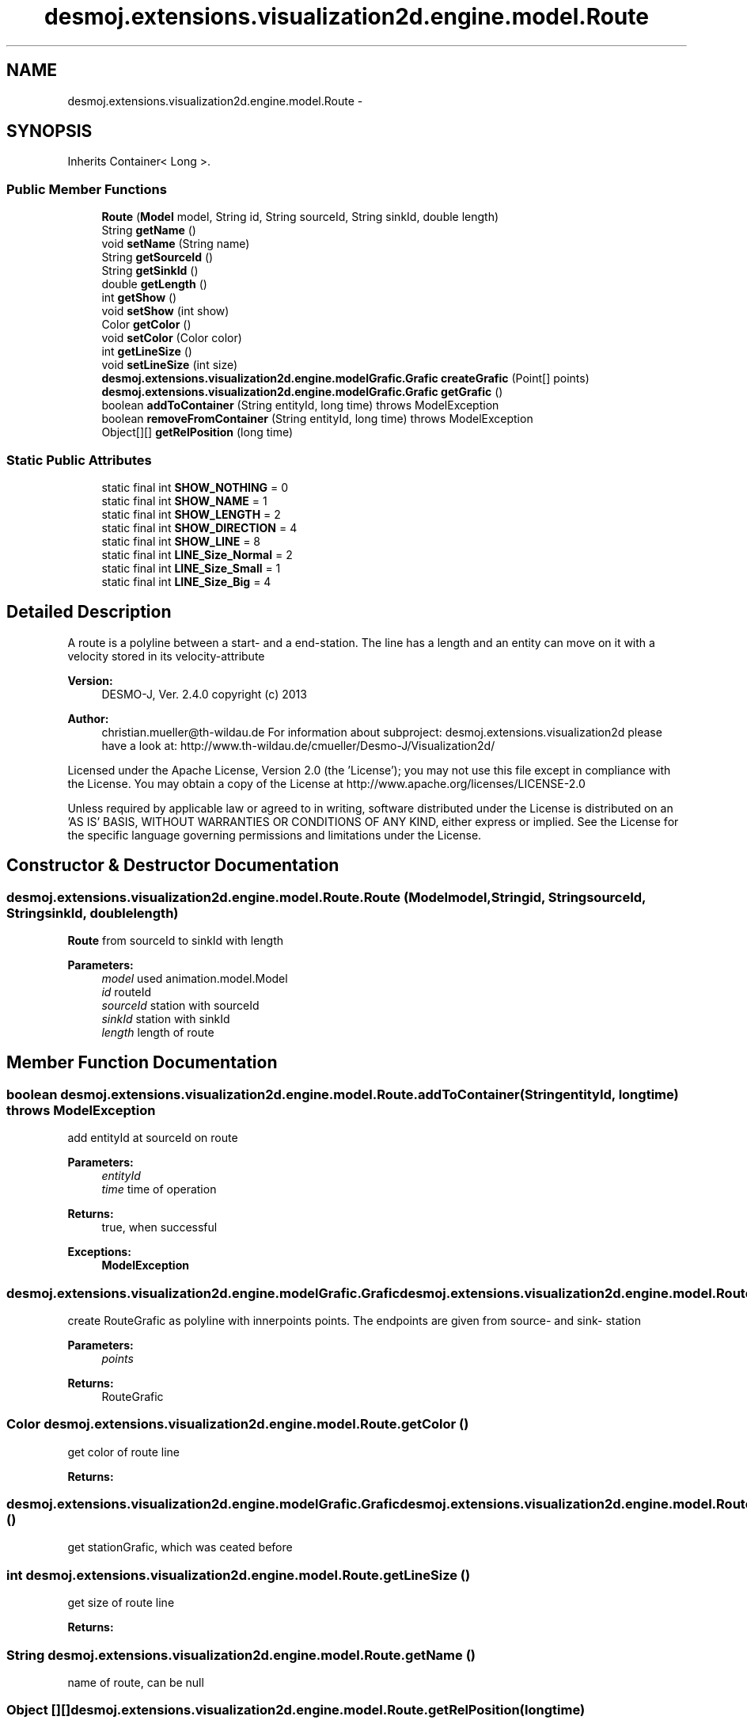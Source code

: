 .TH "desmoj.extensions.visualization2d.engine.model.Route" 3 "Wed Dec 4 2013" "Version 1.0" "Desmo-J" \" -*- nroff -*-
.ad l
.nh
.SH NAME
desmoj.extensions.visualization2d.engine.model.Route \- 
.SH SYNOPSIS
.br
.PP
.PP
Inherits Container< Long >\&.
.SS "Public Member Functions"

.in +1c
.ti -1c
.RI "\fBRoute\fP (\fBModel\fP model, String id, String sourceId, String sinkId, double length)"
.br
.ti -1c
.RI "String \fBgetName\fP ()"
.br
.ti -1c
.RI "void \fBsetName\fP (String name)"
.br
.ti -1c
.RI "String \fBgetSourceId\fP ()"
.br
.ti -1c
.RI "String \fBgetSinkId\fP ()"
.br
.ti -1c
.RI "double \fBgetLength\fP ()"
.br
.ti -1c
.RI "int \fBgetShow\fP ()"
.br
.ti -1c
.RI "void \fBsetShow\fP (int show)"
.br
.ti -1c
.RI "Color \fBgetColor\fP ()"
.br
.ti -1c
.RI "void \fBsetColor\fP (Color color)"
.br
.ti -1c
.RI "int \fBgetLineSize\fP ()"
.br
.ti -1c
.RI "void \fBsetLineSize\fP (int size)"
.br
.ti -1c
.RI "\fBdesmoj\&.extensions\&.visualization2d\&.engine\&.modelGrafic\&.Grafic\fP \fBcreateGrafic\fP (Point[] points)"
.br
.ti -1c
.RI "\fBdesmoj\&.extensions\&.visualization2d\&.engine\&.modelGrafic\&.Grafic\fP \fBgetGrafic\fP ()"
.br
.ti -1c
.RI "boolean \fBaddToContainer\fP (String entityId, long time)  throws ModelException"
.br
.ti -1c
.RI "boolean \fBremoveFromContainer\fP (String entityId, long time)  throws ModelException"
.br
.ti -1c
.RI "Object[][] \fBgetRelPosition\fP (long time)"
.br
.in -1c
.SS "Static Public Attributes"

.in +1c
.ti -1c
.RI "static final int \fBSHOW_NOTHING\fP = 0"
.br
.ti -1c
.RI "static final int \fBSHOW_NAME\fP = 1"
.br
.ti -1c
.RI "static final int \fBSHOW_LENGTH\fP = 2"
.br
.ti -1c
.RI "static final int \fBSHOW_DIRECTION\fP = 4"
.br
.ti -1c
.RI "static final int \fBSHOW_LINE\fP = 8"
.br
.ti -1c
.RI "static final int \fBLINE_Size_Normal\fP = 2"
.br
.ti -1c
.RI "static final int \fBLINE_Size_Small\fP = 1"
.br
.ti -1c
.RI "static final int \fBLINE_Size_Big\fP = 4"
.br
.in -1c
.SH "Detailed Description"
.PP 
A route is a polyline between a start- and a end-station\&. The line has a length and an entity can move on it with a velocity stored in its velocity-attribute
.PP
\fBVersion:\fP
.RS 4
DESMO-J, Ver\&. 2\&.4\&.0 copyright (c) 2013 
.RE
.PP
\fBAuthor:\fP
.RS 4
christian.mueller@th-wildau.de For information about subproject: desmoj\&.extensions\&.visualization2d please have a look at: http://www.th-wildau.de/cmueller/Desmo-J/Visualization2d/
.RE
.PP
Licensed under the Apache License, Version 2\&.0 (the 'License'); you may not use this file except in compliance with the License\&. You may obtain a copy of the License at http://www.apache.org/licenses/LICENSE-2.0
.PP
Unless required by applicable law or agreed to in writing, software distributed under the License is distributed on an 'AS IS' BASIS, WITHOUT WARRANTIES OR CONDITIONS OF ANY KIND, either express or implied\&. See the License for the specific language governing permissions and limitations under the License\&. 
.SH "Constructor & Destructor Documentation"
.PP 
.SS "desmoj\&.extensions\&.visualization2d\&.engine\&.model\&.Route\&.Route (\fBModel\fPmodel, Stringid, StringsourceId, StringsinkId, doublelength)"
\fBRoute\fP from sourceId to sinkId with length 
.PP
\fBParameters:\fP
.RS 4
\fImodel\fP used animation\&.model\&.Model 
.br
\fIid\fP routeId 
.br
\fIsourceId\fP station with sourceId 
.br
\fIsinkId\fP station with sinkId 
.br
\fIlength\fP length of route 
.RE
.PP

.SH "Member Function Documentation"
.PP 
.SS "boolean desmoj\&.extensions\&.visualization2d\&.engine\&.model\&.Route\&.addToContainer (StringentityId, longtime) throws \fBModelException\fP"
add entityId at sourceId on route 
.PP
\fBParameters:\fP
.RS 4
\fIentityId\fP 
.br
\fItime\fP time of operation 
.RE
.PP
\fBReturns:\fP
.RS 4
true, when successful 
.RE
.PP
\fBExceptions:\fP
.RS 4
\fI\fBModelException\fP\fP 
.RE
.PP

.SS "\fBdesmoj\&.extensions\&.visualization2d\&.engine\&.modelGrafic\&.Grafic\fP desmoj\&.extensions\&.visualization2d\&.engine\&.model\&.Route\&.createGrafic (Point[]points)"
create RouteGrafic as polyline with innerpoints points\&. The endpoints are given from source- and sink- station 
.PP
\fBParameters:\fP
.RS 4
\fIpoints\fP 
.RE
.PP
\fBReturns:\fP
.RS 4
RouteGrafic 
.RE
.PP

.SS "Color desmoj\&.extensions\&.visualization2d\&.engine\&.model\&.Route\&.getColor ()"
get color of route line 
.PP
\fBReturns:\fP
.RS 4

.RE
.PP

.SS "\fBdesmoj\&.extensions\&.visualization2d\&.engine\&.modelGrafic\&.Grafic\fP desmoj\&.extensions\&.visualization2d\&.engine\&.model\&.Route\&.getGrafic ()"
get stationGrafic, which was ceated before 
.SS "int desmoj\&.extensions\&.visualization2d\&.engine\&.model\&.Route\&.getLineSize ()"
get size of route line 
.PP
\fBReturns:\fP
.RS 4

.RE
.PP

.SS "String desmoj\&.extensions\&.visualization2d\&.engine\&.model\&.Route\&.getName ()"
name of route, can be null 
.SS "Object [][] desmoj\&.extensions\&.visualization2d\&.engine\&.model\&.Route\&.getRelPosition (longtime)"
Compute the relative position of every entity in this route (container)\&. This is a value between 0 (start of route) and 1 (end of route)\&. 
.PP
\fBParameters:\fP
.RS 4
\fItime\fP actual simulation time 
.RE
.PP
\fBReturns:\fP
.RS 4
\fBgetRelPosition(long time)\fP[i][0]: key of i\&.th entity in route (String)\&. \fBgetRelPosition(long time)\fP[i][1]: relative Position of i\&.th entity in route (Double)\&. 
.RE
.PP

.SS "int desmoj\&.extensions\&.visualization2d\&.engine\&.model\&.Route\&.getShow ()"
Show is the sum of Route\&.SHOW_ Flags 
.PP
\fBReturns:\fP
.RS 4

.RE
.PP

.SS "boolean desmoj\&.extensions\&.visualization2d\&.engine\&.model\&.Route\&.removeFromContainer (StringentityId, longtime) throws \fBModelException\fP"
remove entityId from route entityId time time of operation 
.SS "void desmoj\&.extensions\&.visualization2d\&.engine\&.model\&.Route\&.setColor (Colorcolor)"
set color of route line and description 
.PP
\fBParameters:\fP
.RS 4
\fIcolor\fP 
.RE
.PP

.SS "void desmoj\&.extensions\&.visualization2d\&.engine\&.model\&.Route\&.setLineSize (intsize)"
set the line size, for values look at Route\&.LINE_Size flags 
.PP
\fBParameters:\fP
.RS 4
\fIsize\fP 
.RE
.PP

.SS "void desmoj\&.extensions\&.visualization2d\&.engine\&.model\&.Route\&.setShow (intshow)"
Show is the sum of Route\&.SHOW_ Flags 
.PP
\fBParameters:\fP
.RS 4
\fIshow\fP 
.RE
.PP


.SH "Author"
.PP 
Generated automatically by Doxygen for Desmo-J from the source code\&.
